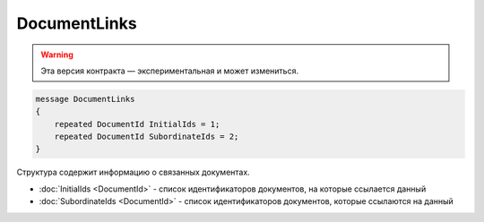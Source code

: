 DocumentLinks
=============

.. warning:: Эта версия контракта — экспериментальная и может измениться.

.. code-block:: protobuf

    message DocumentLinks
    {
        repeated DocumentId InitialIds = 1;
        repeated DocumentId SubordinateIds = 2;
    }

Структура содержит информацию о связанных документах.

- :doc:`InitialIds <DocumentId>` - список идентификаторов документов, на которые ссылается данный
- :doc:`SubordinateIds <DocumentId>` - список идентификаторов документов, которые ссылаются на данный
